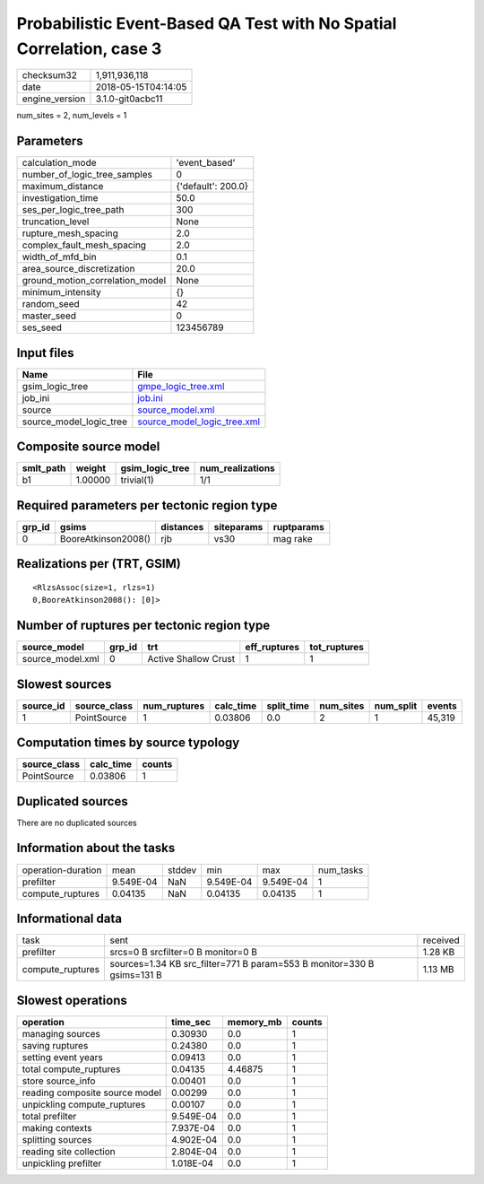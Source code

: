 Probabilistic Event-Based QA Test with No Spatial Correlation, case 3
=====================================================================

============== ===================
checksum32     1,911,936,118      
date           2018-05-15T04:14:05
engine_version 3.1.0-git0acbc11   
============== ===================

num_sites = 2, num_levels = 1

Parameters
----------
=============================== ==================
calculation_mode                'event_based'     
number_of_logic_tree_samples    0                 
maximum_distance                {'default': 200.0}
investigation_time              50.0              
ses_per_logic_tree_path         300               
truncation_level                None              
rupture_mesh_spacing            2.0               
complex_fault_mesh_spacing      2.0               
width_of_mfd_bin                0.1               
area_source_discretization      20.0              
ground_motion_correlation_model None              
minimum_intensity               {}                
random_seed                     42                
master_seed                     0                 
ses_seed                        123456789         
=============================== ==================

Input files
-----------
======================= ============================================================
Name                    File                                                        
======================= ============================================================
gsim_logic_tree         `gmpe_logic_tree.xml <gmpe_logic_tree.xml>`_                
job_ini                 `job.ini <job.ini>`_                                        
source                  `source_model.xml <source_model.xml>`_                      
source_model_logic_tree `source_model_logic_tree.xml <source_model_logic_tree.xml>`_
======================= ============================================================

Composite source model
----------------------
========= ======= =============== ================
smlt_path weight  gsim_logic_tree num_realizations
========= ======= =============== ================
b1        1.00000 trivial(1)      1/1             
========= ======= =============== ================

Required parameters per tectonic region type
--------------------------------------------
====== =================== ========= ========== ==========
grp_id gsims               distances siteparams ruptparams
====== =================== ========= ========== ==========
0      BooreAtkinson2008() rjb       vs30       mag rake  
====== =================== ========= ========== ==========

Realizations per (TRT, GSIM)
----------------------------

::

  <RlzsAssoc(size=1, rlzs=1)
  0,BooreAtkinson2008(): [0]>

Number of ruptures per tectonic region type
-------------------------------------------
================ ====== ==================== ============ ============
source_model     grp_id trt                  eff_ruptures tot_ruptures
================ ====== ==================== ============ ============
source_model.xml 0      Active Shallow Crust 1            1           
================ ====== ==================== ============ ============

Slowest sources
---------------
========= ============ ============ ========= ========== ========= ========= ======
source_id source_class num_ruptures calc_time split_time num_sites num_split events
========= ============ ============ ========= ========== ========= ========= ======
1         PointSource  1            0.03806   0.0        2         1         45,319
========= ============ ============ ========= ========== ========= ========= ======

Computation times by source typology
------------------------------------
============ ========= ======
source_class calc_time counts
============ ========= ======
PointSource  0.03806   1     
============ ========= ======

Duplicated sources
------------------
There are no duplicated sources

Information about the tasks
---------------------------
================== ========= ====== ========= ========= =========
operation-duration mean      stddev min       max       num_tasks
prefilter          9.549E-04 NaN    9.549E-04 9.549E-04 1        
compute_ruptures   0.04135   NaN    0.04135   0.04135   1        
================== ========= ====== ========= ========= =========

Informational data
------------------
================ ====================================================================== ========
task             sent                                                                   received
prefilter        srcs=0 B srcfilter=0 B monitor=0 B                                     1.28 KB 
compute_ruptures sources=1.34 KB src_filter=771 B param=553 B monitor=330 B gsims=131 B 1.13 MB 
================ ====================================================================== ========

Slowest operations
------------------
============================== ========= ========= ======
operation                      time_sec  memory_mb counts
============================== ========= ========= ======
managing sources               0.30930   0.0       1     
saving ruptures                0.24380   0.0       1     
setting event years            0.09413   0.0       1     
total compute_ruptures         0.04135   4.46875   1     
store source_info              0.00401   0.0       1     
reading composite source model 0.00299   0.0       1     
unpickling compute_ruptures    0.00107   0.0       1     
total prefilter                9.549E-04 0.0       1     
making contexts                7.937E-04 0.0       1     
splitting sources              4.902E-04 0.0       1     
reading site collection        2.804E-04 0.0       1     
unpickling prefilter           1.018E-04 0.0       1     
============================== ========= ========= ======